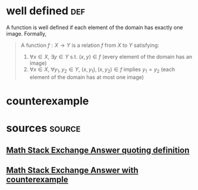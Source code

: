#+AUTHOR: Exr0n
* well defined                                                          :def:
  A function is well defined if each element of the domain has exactly one image. Formally,
  #+begin_quote
  A function $f : X \to Y$ is a relation $f$ from $X$ to $Y$ satisfying:
     1. $\forall x \in X$, $\exists y \in Y$ s.t. $(x, y) \in f$ (every element of the domain has an image)
	 2. $\forall x \in X$, $\forall y_1, y_2 \in Y$, $(x, y_1), (x, y_2) \in f$ implies $y_1 = y_2$ (each element of the domain has at most one image)
  #+end_quote
* counterexample
* sources                                                            :source:
** [[https://math.stackexchange.com/a/313182][Math Stack Exchange Answer quoting definition]]
** [[https://math.stackexchange.com/a/313319][Math Stack Exchange Answer with counterexample]]
